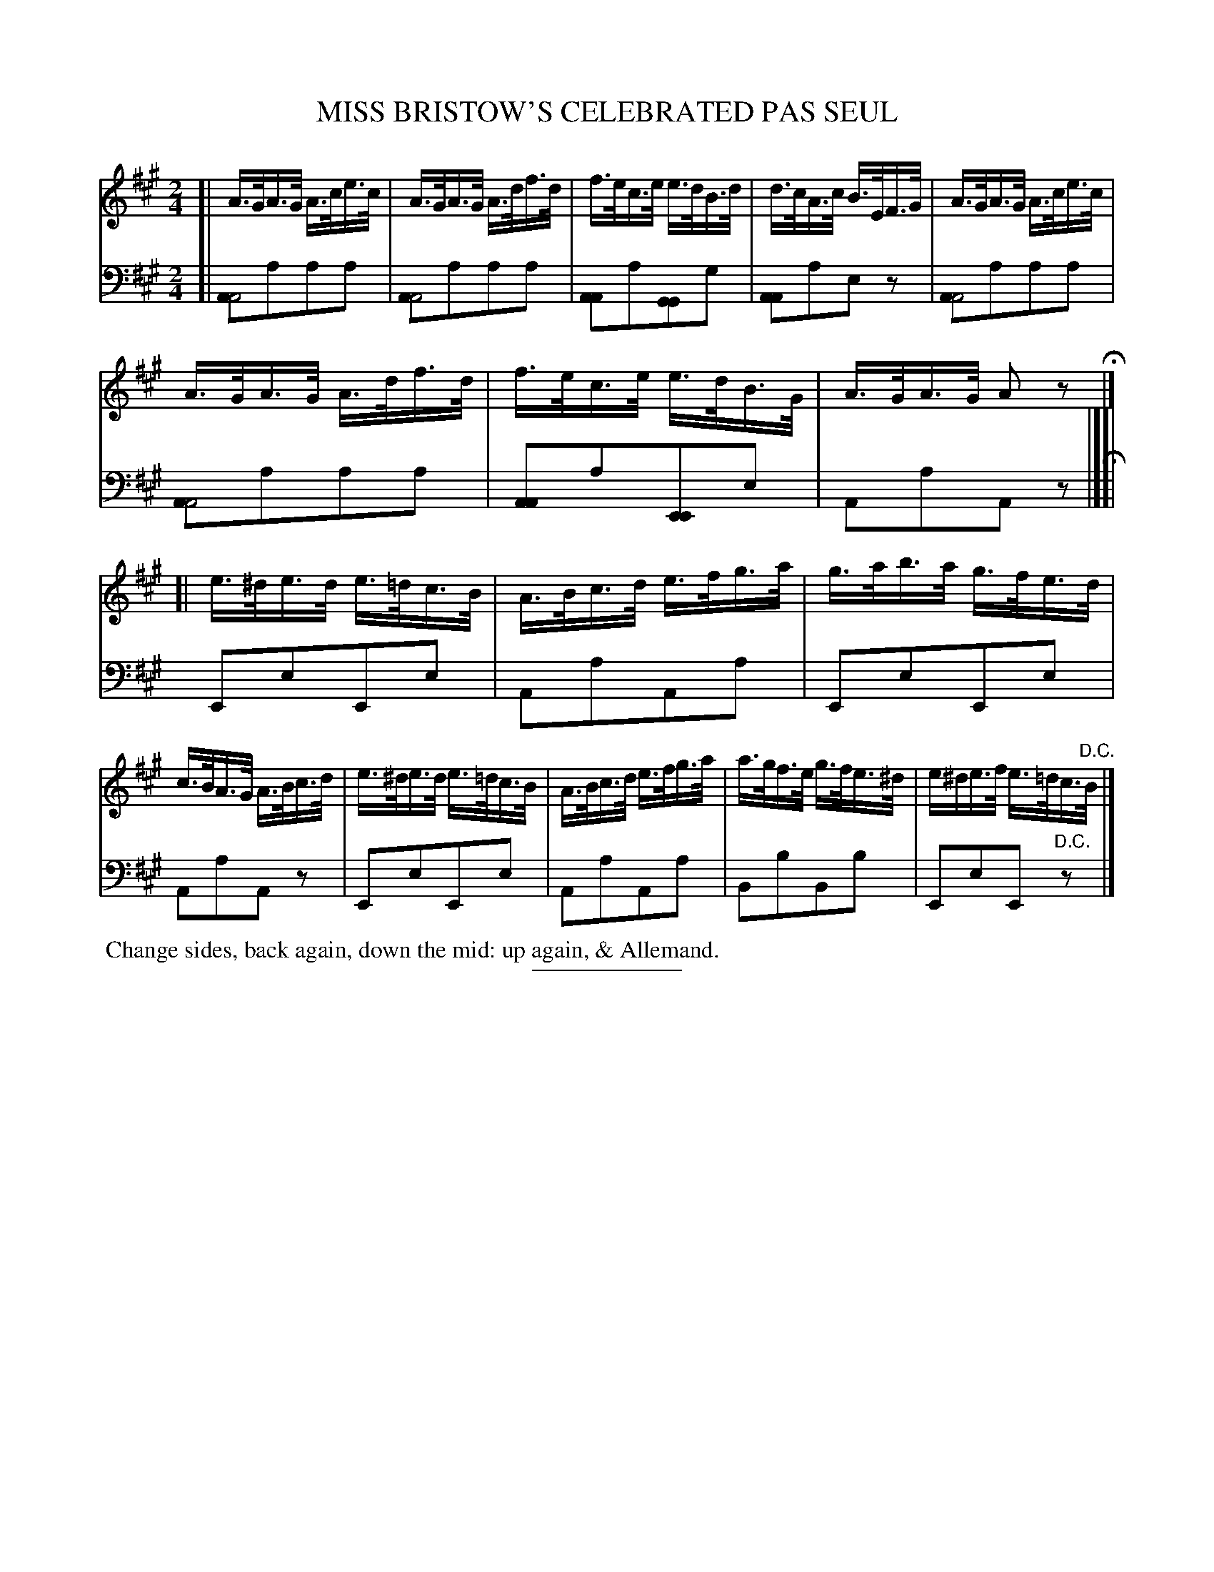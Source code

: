 X: 13332
T: MISS BRISTOW'S CELEBRATED PAS SEUL
B: Button & Whitaker "Button and Whitaker's Selection of Dances, Reels and Waltzes" v.13 p.33 #2
S: http://imslp.org/wiki/Button_and_Whitaker%27s_Selection_of_Dances,_Reels_and_Waltzes_(Various)
Z: 2014 John Chambers <jc:trillian.mit.edu>
M: 2/4
L: 1/16
K: A
% - - - - - - - - - - - - - - - - - - - - - - - - -
% Staff layout not changed to fit our page size:
V: 1 clef=treble middle=B
[|\
A>GA>G A>ce>c | A>GA>G A>df>d |\
f>ec>e e>dB>d | d>cA>c B>EF>G | A>GA>G A>ce>c |
A>GA>G A>df>d | f>ec>e e>dB>G | A>GA>G A2z2 H|]\
[| e>^de>d e>=dc>B | A>Bc>d e>fg>a | g>ab>a g>fe>d |
c>BA>G A>Bc>d | e>^de>d e>=dc>B | A>Bc>d e>fg>a |\
a>gf>e g>fe>^d | e^de>f e>=dc>"D.C."B |]
% - - - - - - - - - - - - - - - - - - - - - - - - -
% Original staff layout preserved:
V: 2 clef=bass middle=d
[|\
[A2A8]a2a2a2 | [A2A8]a2a2a2 |\
[A2A4]a2[G2G4]g2 | [A2A4]a2e2z2 | [A2A8]a2a2a2 |
[A2A8]a2a2a2 | [A2A4]a2[E2E4]e2 | A2a2A2z2 H|][|\
E2e2E2e2 | A2a2A2a2 | E2e2E2e2 |
A2a2A2z2 | E2e2E2e2 | A2a2A2a2 |\
B2b2B2b2 | E2e2E2"D.C."z2 |]
% - - - - - - - - - - - - - - - - - - - - - - - - -
%%begintext align
%% Change sides, back again, down the mid: up again, & Allemand.
%%endtext
% - - - - - - - - - - - - - - - - - - - - - - - - -
%%sep 2 5 100
